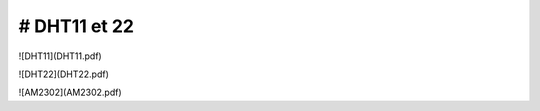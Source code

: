
# DHT11 et 22
=====================================

![DHT11](DHT11.pdf)

![DHT22](DHT22.pdf)

![AM2302](AM2302.pdf)


